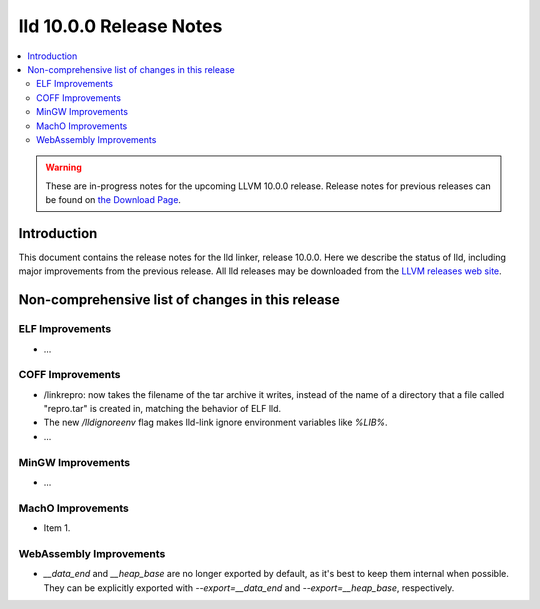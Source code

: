 ========================
lld 10.0.0 Release Notes
========================

.. contents::
    :local:

.. warning::
   These are in-progress notes for the upcoming LLVM 10.0.0 release.
   Release notes for previous releases can be found on
   `the Download Page <https://releases.llvm.org/download.html>`_.

Introduction
============

This document contains the release notes for the lld linker, release 10.0.0.
Here we describe the status of lld, including major improvements
from the previous release. All lld releases may be downloaded
from the `LLVM releases web site <https://llvm.org/releases/>`_.

Non-comprehensive list of changes in this release
=================================================

ELF Improvements
----------------

* ...

COFF Improvements
-----------------

* /linkrepro: now takes the filename of the tar archive it writes, instead
  of the name of a directory that a file called "repro.tar" is created in,
  matching the behavior of ELF lld.
* The new `/lldignoreenv` flag makes lld-link ignore environment variables
  like `%LIB%`.
* ...

MinGW Improvements
------------------

* ...

MachO Improvements
------------------

* Item 1.

WebAssembly Improvements
------------------------

* `__data_end` and `__heap_base` are no longer exported by default,
  as it's best to keep them internal when possible. They can be
  explicitly exported with `--export=__data_end` and
  `--export=__heap_base`, respectively.
